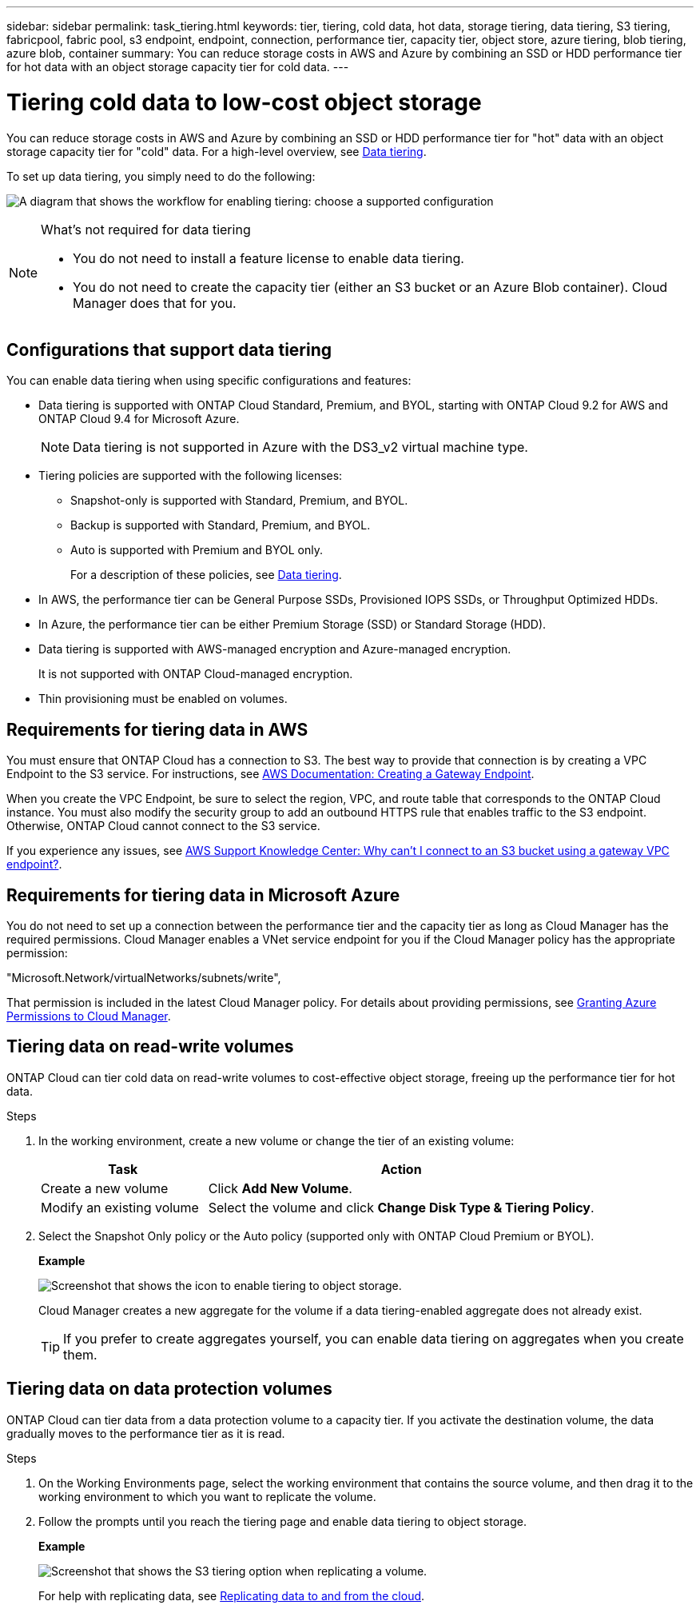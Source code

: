 ---
sidebar: sidebar
permalink: task_tiering.html
keywords: tier, tiering, cold data, hot data, storage tiering, data tiering, S3 tiering, fabricpool, fabric pool, s3 endpoint, endpoint, connection, performance tier, capacity tier, object store, azure tiering, blob tiering, azure blob, container
summary: You can reduce storage costs in AWS and Azure by combining an SSD or HDD performance tier for hot data with an object storage capacity tier for cold data.
---

= Tiering cold data to low-cost object storage
:toc: macro
:hardbreaks:
:toclevels: 1
:nofooter:
:icons: font
:linkattrs:
:imagesdir: ./media/

[.lead]

You can reduce storage costs in AWS and Azure by combining an SSD or HDD performance tier for "hot" data with an object storage capacity tier for "cold" data. For a high-level overview, see link:concept_storage.html#data-tiering[Data tiering].

To set up data tiering, you simply need to do the following:

image:diagram_tiering.gif[A diagram that shows the workflow for enabling tiering: choose a supported configuration, ensure that connectivity is available between tiers, and then choose a tiering policy when creating, modifying, or replicating a volume.]

[NOTE]
.What's not required for data tiering
====
* You do not need to install a feature license to enable data tiering.
* You do not need to create the capacity tier (either an S3 bucket or an Azure Blob container). Cloud Manager does that for you.
====

toc::[]

== Configurations that support data tiering

You can enable data tiering when using specific configurations and features:

* Data tiering is supported with ONTAP Cloud Standard, Premium, and BYOL, starting with ONTAP Cloud 9.2 for AWS and ONTAP Cloud 9.4 for Microsoft Azure.
+
NOTE: Data tiering is not supported in Azure with the DS3_v2 virtual machine type.

* Tiering policies are supported with the following licenses:
** Snapshot-only is supported with Standard, Premium, and BYOL.
** Backup is supported with Standard, Premium, and BYOL.
** Auto is supported with Premium and BYOL only.
+
For a description of these policies, see link:concept_storage.html#data-tiering[Data tiering].

* In AWS, the performance tier can be General Purpose SSDs, Provisioned IOPS SSDs, or Throughput Optimized HDDs.

* In Azure, the performance tier can be either Premium Storage (SSD) or Standard Storage (HDD).

* Data tiering is supported with AWS-managed encryption and Azure-managed encryption.
+
It is not supported with ONTAP Cloud-managed encryption.

* Thin provisioning must be enabled on volumes.

== Requirements for tiering data in AWS

You must ensure that ONTAP Cloud has a connection to S3. The best way to provide that connection is by creating a VPC Endpoint to the S3 service. For instructions, see https://docs.aws.amazon.com/AmazonVPC/latest/UserGuide/vpce-gateway.html#create-gateway-endpoint[AWS Documentation: Creating a Gateway Endpoint^].

When you create the VPC Endpoint, be sure to select the region, VPC, and route table that corresponds to the ONTAP Cloud instance. You must also modify the security group to add an outbound HTTPS rule that enables traffic to the S3 endpoint. Otherwise, ONTAP Cloud cannot connect to the S3 service.

If you experience any issues, see https://aws.amazon.com/premiumsupport/knowledge-center/connect-s3-vpc-endpoint/[AWS Support Knowledge Center: Why can’t I connect to an S3 bucket using a gateway VPC endpoint?^].

== Requirements for tiering data in Microsoft Azure

You do not need to set up a connection between the performance tier and the capacity tier as long as Cloud Manager has the required permissions. Cloud Manager enables a VNet service endpoint for you if the Cloud Manager policy has the appropriate permission:

"Microsoft.Network/virtualNetworks/subnets/write",

That permission is included in the latest Cloud Manager policy. For details about providing permissions, see link:task_getting_started_azure.html#granting-azure-permissions-to-cloud-manager[Granting Azure Permissions to Cloud Manager].

== Tiering data on read-write volumes

ONTAP Cloud can tier cold data on read-write volumes to cost-effective object storage, freeing up the performance tier for hot data.

.Steps

. In the working environment, create a new volume or change the tier of an existing volume:
+
[cols=2*,options="header",cols="30,70"]
|===

| Task
| Action

| Create a new volume	| Click *Add New Volume*.

| Modify an existing volume | Select the volume and click *Change Disk Type & Tiering Policy*.

|===

. Select the Snapshot Only policy or the Auto policy (supported only with ONTAP Cloud Premium or BYOL).
+
*Example*
+
image:screenshot_tiered_storage.gif[Screenshot that shows the icon to enable tiering to object storage.]
+
Cloud Manager creates a new aggregate for the volume if a data tiering-enabled aggregate does not already exist.
+
TIP: If you prefer to create aggregates yourself, you can enable data tiering on aggregates when you create them.

== Tiering data on data protection volumes

ONTAP Cloud can tier data from a data protection volume to a capacity tier. If you activate the destination volume, the data gradually moves to the performance tier as it is read.

.Steps

. On the Working Environments page, select the working environment that contains the source volume, and then drag it to the working environment to which you want to replicate the volume.

. Follow the prompts until you reach the tiering page and enable data tiering to object storage.
+
*Example*
+
image:screenshot_replication_tiering.gif[Screenshot that shows the S3 tiering option when replicating a volume.]
+
For help with replicating data, see link:task_replicating_data.html[Replicating data to and from the cloud].
